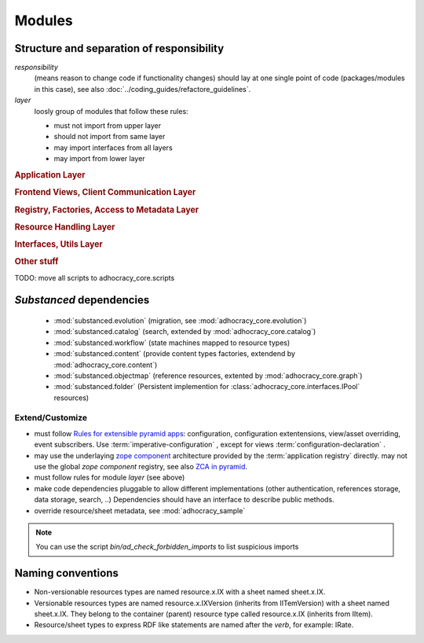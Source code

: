 Modules
=======

Structure and separation of responsibility
------------------------------------------

*responsibility*
    (means reason to change code if functionality changes)
    should lay at one single point of code (packages/modules in this case),
    see also :doc:`../coding_guides/refactore_guidelines`.

*layer*
    loosly group of modules that follow these rules:

    * must not import from upper layer
    * should not import from same layer
    * may import interfaces from all layers
    * may import from lower layer

.. rubric:: Application Layer

.. autosummary::

    adhocracy_core

.. rubric:: Frontend Views, Client Communication Layer

.. autosummary::

    adhocracy_core.rest
    adhocracy_core.rest.views
    adhocracy_core.rest.batchview
    adhocracy_core.rest.schemas
    adhocracy_core.rest.subscriber
    adhocracy_core.rest.exceptions
    adhocracy_core.caching
    adhocracy_core.authentication
    adhocracy_core.websockets

.. rubric:: Registry, Factories, Access to Metadata Layer

.. autosummary::

    adhocracy_core.content
    adhocracy_core.changelog

.. rubric:: Resource Handling Layer

.. autosummary::

    adhocracy_core.resources
    adhocracy_core.resources.base
    adhocracy_core.resources.simple
    adhocracy_core.resources.pool
    adhocracy_core.resources.item
    adhocracy_core.resources.itemversion
    adhocracy_core.resources.root
    adhocracy_core.resources.principal
    adhocracy_core.resources.subscriber
    adhocracy_core.sheets
    adhocracy_core.catalog
    adhocracy_core.catalog.adhocracy
    adhocracy_core.catalog.subscriber
    adhocracy_core.authorization
    adhocracy_core.messaging
    adhocracy_core.graph
    adhocracy_core.evolution

.. rubric:: Interfaces, Utils Layer

.. autosummary::

    adhocracy_core.interfaces
    adhocracy_core.utils
    adhocracy_core.events
    adhocracy_core.schema
    adhocracy_core.exceptions

.. rubric:: Other stuff

.. autosummary::

    adhocracy_core.scaffolds
    adhocracy_core.scripts
    adhocracy_core.stats
    adhocracy_core.auditing
    adhocracy_core.registry
    adhocracy_core.renderers

TODO: move all scripts to adhocracy_core.scripts


`Substanced` dependencies
-------------------------

   * :mod:`substanced.evolution` (migration, see :mod:`adhocracy_core.evolution`)
   * :mod:`substanced.catalog` (search, extended by :mod:`adhocracy_core.catalog`)
   * :mod:`substanced.workflow` (state machines mapped to resource types)
   * :mod:`substanced.content` (provide content types factories, extendend by :mod:`adhocracy_core.content`)
   * :mod:`substanced.objectmap` (reference resources, extented by :mod:`adhocracy_core.graph`)
   * :mod:`substanced.folder` (Persistent implemention for :class:`adhocracy_core.interfaces.IPool` resources)

Extend/Customize
~~~~~~~~~~~~~~~~

* must follow `Rules for extensible pyramid apps <http://docs.pylonsproject.org/projects/pyramid/en/master/narr/extending.html>`_:
  configuration, configuration extentensions, view/asset overriding, event subscribers.
  Use :term:`imperative-configuration` , except for views :term:`configuration-declaration` .

* may use the underlaying `zope component <http://docs.zope.org/zope.component/narr.html>`_ architecture
  provided by the :term:`application registry` directly.
  may not use the global `zope component` registry, see also `ZCA in pyramid <http://docs.pylonsproject.org/projects/pyramid/en/master/narr/extconfig.html>`_.

* must follow rules for module `layer` (see above)

* make code dependencies pluggable to allow different implementations
  (other authentication, references storage, data storage, search, ..)
  Dependencies should have an interface to describe public methods.

* override resource/sheet metadata, see :mod:`adhocracy_sample`

.. note::

 You can use the script `bin/ad_check_forbidden_imports` to list suspicious imports


Naming conventions
------------------

* Non-versionable resources types are named resource.x.IX with a sheet named
  sheet.x.IX.

* Versionable resources types are named resource.x.IXVersion (inherits from IITemVersion)
  with a sheet named sheet.x.IX. They belong to the container (parent) resource
  type called resource.x.IX (inherits from IItem).

* Resource/sheet types to express RDF like statements are named after the `verb`,
  for example: IRate.
